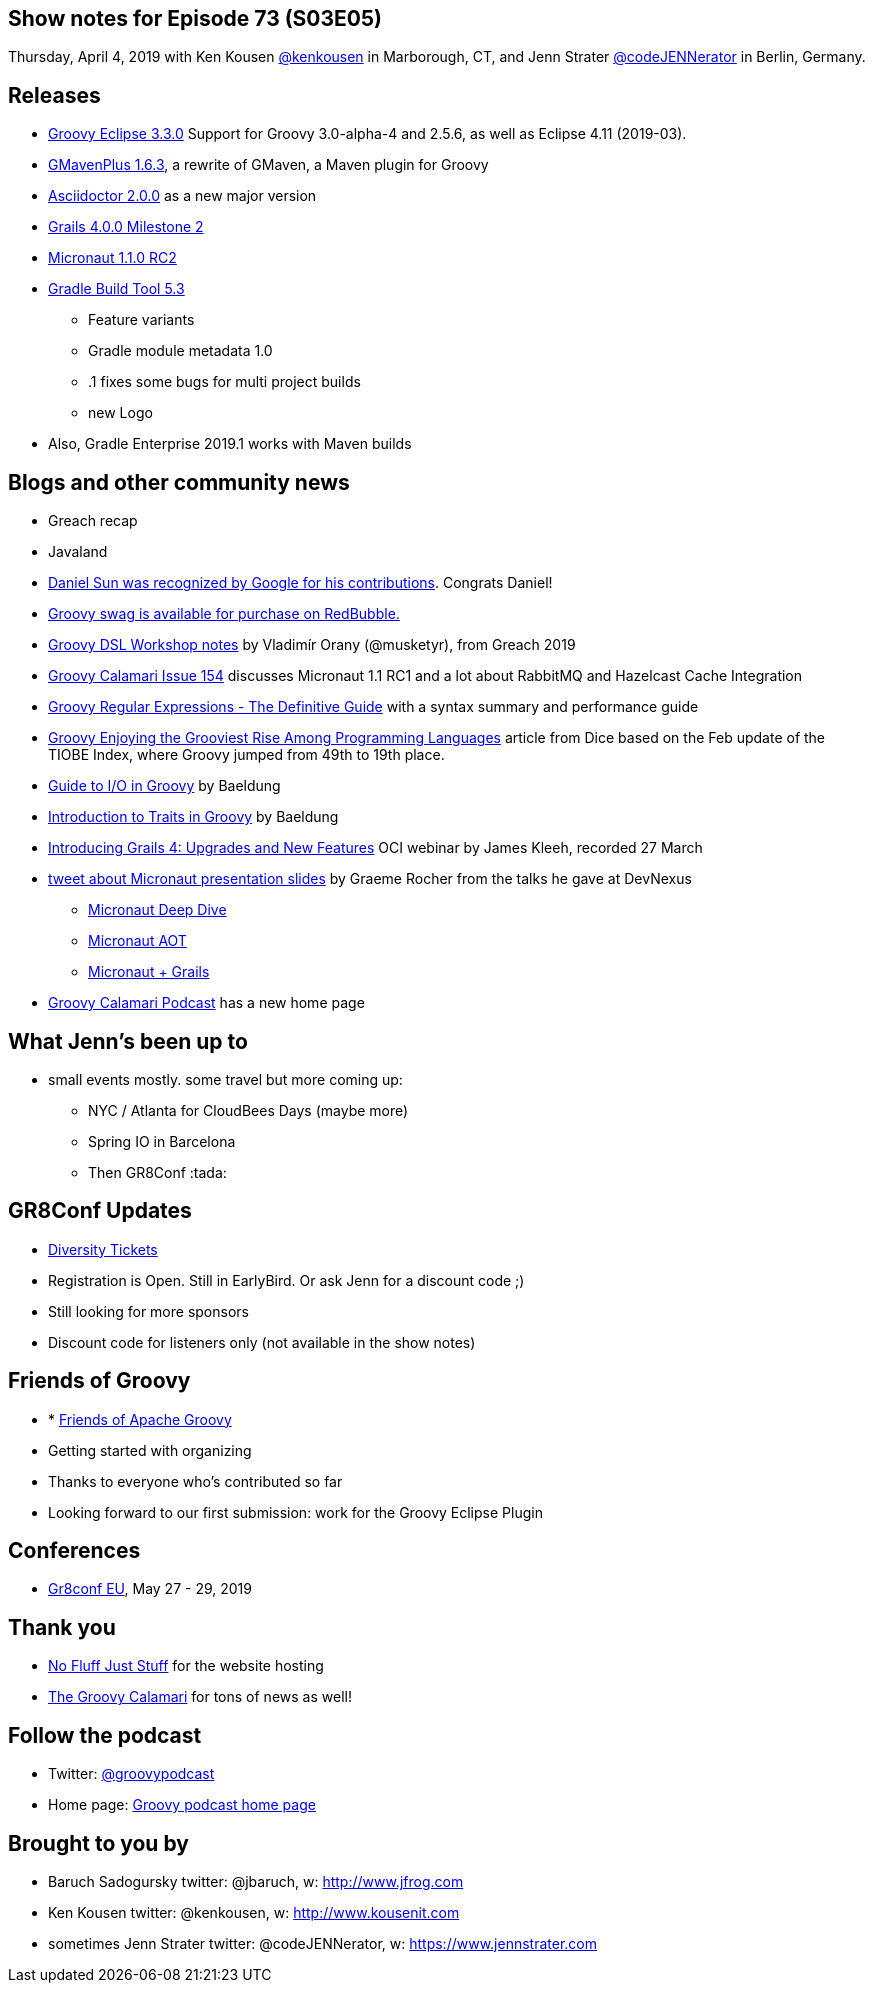 == Show notes for Episode 73 (S03E05)

Thursday, April 4, 2019 with Ken Kousen https://twitter.com/kenkousen[@kenkousen] in Marborough, CT, and Jenn Strater https://twitter.com/codejennerator[@codeJENNerator] in Berlin, Germany.

== Releases
* https://github.com/groovy/groovy-eclipse/wiki/3.3.0-Release-Notes[Groovy Eclipse 3.3.0] Support for Groovy 3.0-alpha-4 and 2.5.6, as well as Eclipse 4.11 (2019-03).
* https://github.com/groovy/GMavenPlus/releases/tag/1.6.3[GMavenPlus 1.6.3], a rewrite of GMaven, a Maven plugin for Groovy
* https://github.com/asciidoctor/asciidoctor/releases/tag/v2.0.0[Asciidoctor 2.0.0] as a new major version
* https://github.com/grails/grails-core/releases/tag/v4.0.0.M2[Grails 4.0.0 Milestone 2]
* https://github.com/micronaut-projects/micronaut-core/releases/tag/v1.1.0.RC2[Micronaut 1.1.0 RC2]
* https://docs.gradle.org/5.3.1/release-notes.html[Gradle Build Tool 5.3]
 ** Feature variants
 ** Gradle module metadata 1.0
 ** .1 fixes some bugs for multi project builds
 ** new Logo
* Also, Gradle Enterprise 2019.1 works with Maven builds

== Blogs and other community news

* Greach recap
* Javaland
* https://twitter.com/daniel_sun/status/1110786652148891648[Daniel Sun was recognized by Google for his contributions]. Congrats Daniel!
* https://www.redbubble.com/people/comdev/works/34187235-apache-groovy[Groovy swag is available for purchase on RedBubble.]

* http://vladimir.orany.cz/groovy-dsl-workshop/[Groovy DSL Workshop notes] by Vladimír Orany (@musketyr), from Greach 2019
* http://groovycalamari.com/issues/154[Groovy Calamari Issue 154] discusses Micronaut 1.1 RC1 and a lot about RabbitMQ and Hazelcast Cache Integration
* https://e.printstacktrace.blog/groovy-regular-expressions-the-definitive-guide/[Groovy Regular Expressions - The Definitive Guide] with a syntax summary and performance guide
* https://insights.dice.com/2019/03/20/groovy-enjoying-grooviest-rise-programming/[Groovy Enjoying the Grooviest Rise Among Programming Languages] article from Dice based on the Feb update of the TIOBE Index, where Groovy jumped from 49th to 19th place.
* https://www.baeldung.com/groovy-io[Guide to I/O in Groovy] by Baeldung
* https://www.baeldung.com/groovy-traits[Introduction to Traits in Groovy] by Baeldung
* https://objectcomputing.com/resources/events/webinars/intro-grails-4[Introducing Grails 4: Upgrades and New Features] OCI webinar by James Kleeh, recorded 27 March
* https://twitter.com/graemerocher/status/1105358512639614982[tweet about Micronaut presentation slides] by Graeme Rocher from the talks he gave at DevNexus
 ** https://t.co/e71ZN2OIjV[Micronaut Deep Dive]
 ** https://t.co/qcqs5RsaVw[Micronaut AOT]
 ** https://t.co/8xySdjgKM8[Micronaut + Grails]

* https://podcast.groovycalamari.com/index.html[Groovy Calamari Podcast] has a new home page

== What Jenn's been up to

* small events mostly. some travel but more coming up:
** NYC / Atlanta for CloudBees Days (maybe more)
** Spring IO in Barcelona
** Then GR8Conf :tada:

== GR8Conf Updates
* https://diversitytickets.org/en/events/418[Diversity Tickets]
* Registration is Open. Still in EarlyBird. Or ask Jenn for a discount code ;)
* Still looking for more sponsors
* Discount code for listeners only (not available in the show notes)

== Friends of Groovy
* * https://opencollective.com/friends-of-groovy[Friends of Apache Groovy]
* Getting started with organizing
* Thanks to everyone who's contributed so far
* Looking forward to our first submission: work for the Groovy Eclipse Plugin

== Conferences

* https://cfp.gr8conf.org/login/auth[Gr8conf EU], May 27 - 29, 2019

== Thank you

* https://nofluffjuststuff.com/home/main[No Fluff Just Stuff] for the website hosting
* http://groovycalamari.com/[The Groovy Calamari] for tons of news as well!

== Follow the podcast

* Twitter: https://twitter.com/groovypodcast[@groovypodcast]
* Home page: http://nofluffjuststuff.com/groovypodcast[Groovy podcast home page]

## Brought to you by
* Baruch Sadogursky twitter: @jbaruch, w: http://www.jfrog.com
* Ken Kousen twitter: @kenkousen, w: http://www.kousenit.com
* sometimes Jenn Strater twitter: @codeJENNerator, w: https://www.jennstrater.com

